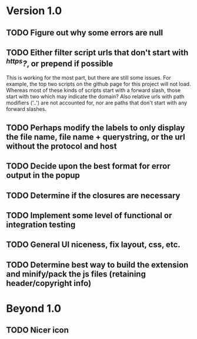* Version 1.0
** TODO Figure out why some errors are null
** TODO Either filter script urls that don't start with /^https?/, or prepend if possible
   This is working for the most part, but there are still some issues.  For
   example, the top two scripts on the github page for this project will not
   load.  Whereas most of these kinds of scripts start with a forward slash,
   those start with two which may indicate the domain?  Also relative urls with
   path modifiers ('..') are not accounted for, nor are paths that don't start
   with any forward slashes.
** TODO Perhaps modify the labels to only display the file name, file name + querystring, or the url without the protocol and host
** TODO Decide upon the best format for error output in the popup
** TODO Determine if the closures are necessary
** TODO Implement some level of functional or integration testing
** TODO General UI niceness, fix layout, css, etc.
** TODO Determine best way to build the extension and minify/pack the js files (retaining header/copyright info)

* Beyond 1.0
** TODO Nicer icon
